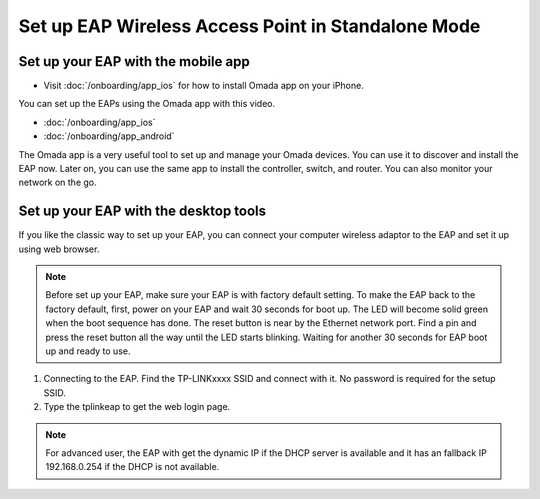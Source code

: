 Set up EAP Wireless Access Point in Standalone Mode
===================================================

Set up your EAP with the mobile app
-----------------------------------

* Visit :doc:`/onboarding/app_ios` for how to install Omada app on your iPhone.

You can set up the EAPs using the Omada app with this video.

* :doc:`/onboarding/app_ios` 
* :doc:`/onboarding/app_android`

.. raw:: html

    <div><iframe width="560" height="315" src="https://www.youtube-nocookie.com/embed/m_i8qROEwuk" frameborder="0" allowfullscreen></iframe></div>


The Omada app is a very useful tool to set up and manage your Omada devices. You can use it to discover and install the EAP now. Later on, you can use the same app to install the controller, switch, and router. You can also monitor your network on the go.

Set up your EAP with the desktop tools
--------------------------------------

If you like the classic way to set up your EAP, you can connect your computer wireless adaptor to the EAP and set it up using web browser.

.. note::
    Before set up your EAP, make sure your EAP is with factory default setting. To make the EAP back to the factory default, first, power on your EAP and wait 30 seconds for boot up. The LED will become solid green when the boot sequence has done. The reset button is near by the Ethernet network port. Find a pin and press the reset button all the way until the LED starts blinking. Waiting for another 30 seconds for EAP boot up and ready to use.

1. Connecting to the EAP. Find the TP-LINKxxxx SSID and connect with it. No password is required for the setup SSID.
2. Type the tplinkeap to get the web login page.

.. note::
    For advanced user, the EAP with get the dynamic IP if the DHCP server is available and it has an fallback IP 192.168.0.254 if the DHCP is not available. 


